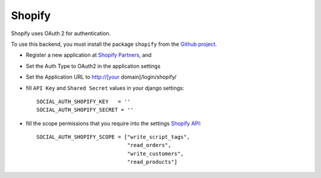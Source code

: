 Shopify
=======

Shopify uses OAuth 2 for authentication.

To use this backend, you must install the package ``shopify`` from the `Github
project`_.

- Register a new application at `Shopify Partners`_, and

- Set the Auth Type to OAuth2 in the application settings

- Set the Application URL to http://[your domain]/login/shopify/

- fill ``API Key`` and ``Shared Secret`` values in your django settings::

      SOCIAL_AUTH_SHOPIFY_KEY   = ''
      SOCIAL_AUTH_SHOPIFY_SECRET = ''

- fill the scope permissions that you require into the settings `Shopify API`_::

      SOCIAL_AUTH_SHOPIFY_SCOPE = ["write_script_tags",
                                   "read_orders",
                                   "write_customers",
                                   "read_products"]

.. _Shopify Partners: http://www.shopify.com/partners
.. _Shopify API: http://api.shopify.com/authentication.html#scopes
.. _Github project: https://github.com/Shopify/shopify_python_api
